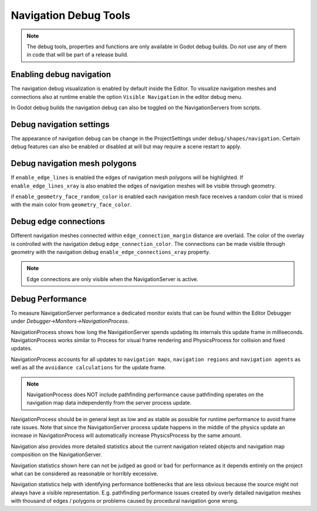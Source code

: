 .. _doc_navigation_debug_tools:

Navigation Debug Tools
======================

.. note::

    The debug tools, properties and functions are only available in Godot debug builds. 
    Do not use any of them in code that will be part of a release build.

Enabling debug navigation
-------------------------

The navigation debug visualization is enabled by default inside the Editor.
To visualize navigation meshes and connections also at runtime 
enable the option ``Visible Navigation`` in the editor debug menu.

.. image:: img/navigation_debug_toggle.png

In Godot debug builds the navigation debug can also be toggled on the NavigationServers from scripts.

.. tabs::
 .. code-tab:: gdscript GDScript
    
    NavigationServer2D.set_debug_enabled(false)
    NavigationServer3D.set_debug_enabled(true)

Debug navigation settings
-------------------------

The appearance of navigation debug can be change in the ProjectSettings under ``debug/shapes/navigation``. 
Certain debug features can also be enabled or disabled at will but may require a scene restart to apply.

.. image:: img/nav_debug_settings.png

Debug navigation mesh polygons
------------------------------

If ``enable_edge_lines`` is enabled the edges of navigation mesh polygons will be highlighted.
If ``enable_edge_lines_xray`` is also enabled the edges of navigation meshes will be visible through geometry.

if ``enable_geometry_face_random_color`` is enabled each navigation mesh face receives 
a random color that is mixed with the main color from ``geometry_face_color``.

.. image:: img/nav_debug_xray_edge_lines.png


Debug edge connections
----------------------

Different navigation meshes connected within ``edge_connection_margin`` distance are overlaid.
The color of the overlay is controlled with the navigation debug ``edge_connection_color``.
The connections can be made visible through geometry with the navigation debug ``enable_edge_connections_xray`` property.

.. image:: img/nav_edge_connection2d.gif

.. image:: img/nav_edge_connection3d.gif

.. note::

    Edge connections are only visible when the NavigationServer is active.

Debug Performance
-----------------

To measure NavigationServer performance a dedicated monitor exists that can be found within the Editor Debugger under `Debugger->Monitors->NavigationProcess`.

.. image:: img/navigation_debug_performance1.webp

NavigationProcess shows how long the NavigationServer spends updating its internals this update frame in milliseconds.
NavigationProcess works similar to Process for visual frame rendering and PhysicsProcess for collision and fixed updates.

NavigationProcess accounts for all updates to ``navigation maps``, ``navigation regions`` and ``navigation agents`` as well as all the ``avoidance calculations`` for the update frame.

.. note::

    NavigationProcess does NOT include pathfinding performance cause pathfinding operates on the navigation map data independently from the server process update.

NavigationProcess should be in general kept as low and as stable as possible for runtime performance to avoid frame rate issues.
Note that since the NavigationServer process update happens in the middle of the physics update an increase in NavigationProcess will automatically increase PhysicsProcess by the same amount.

Navigation also provides more detailed statistics about the current navigation related objects and navigation map composition on the NavigationServer.

.. image:: img/navigation_debug_performance2.webp

Navigation statistics shown here can not be judged as good or bad for performance as it depends entirely on the project what can be considered as reasonable or horribly excessive.

Navigation statistics help with identifying performance bottlenecks that are less obvious because the source might not always have a visible representation.
E.g. pathfinding performance issues created by overly detailed navigation meshes with thousand of edges / polygons or problems caused by procedural navigation gone wrong.
